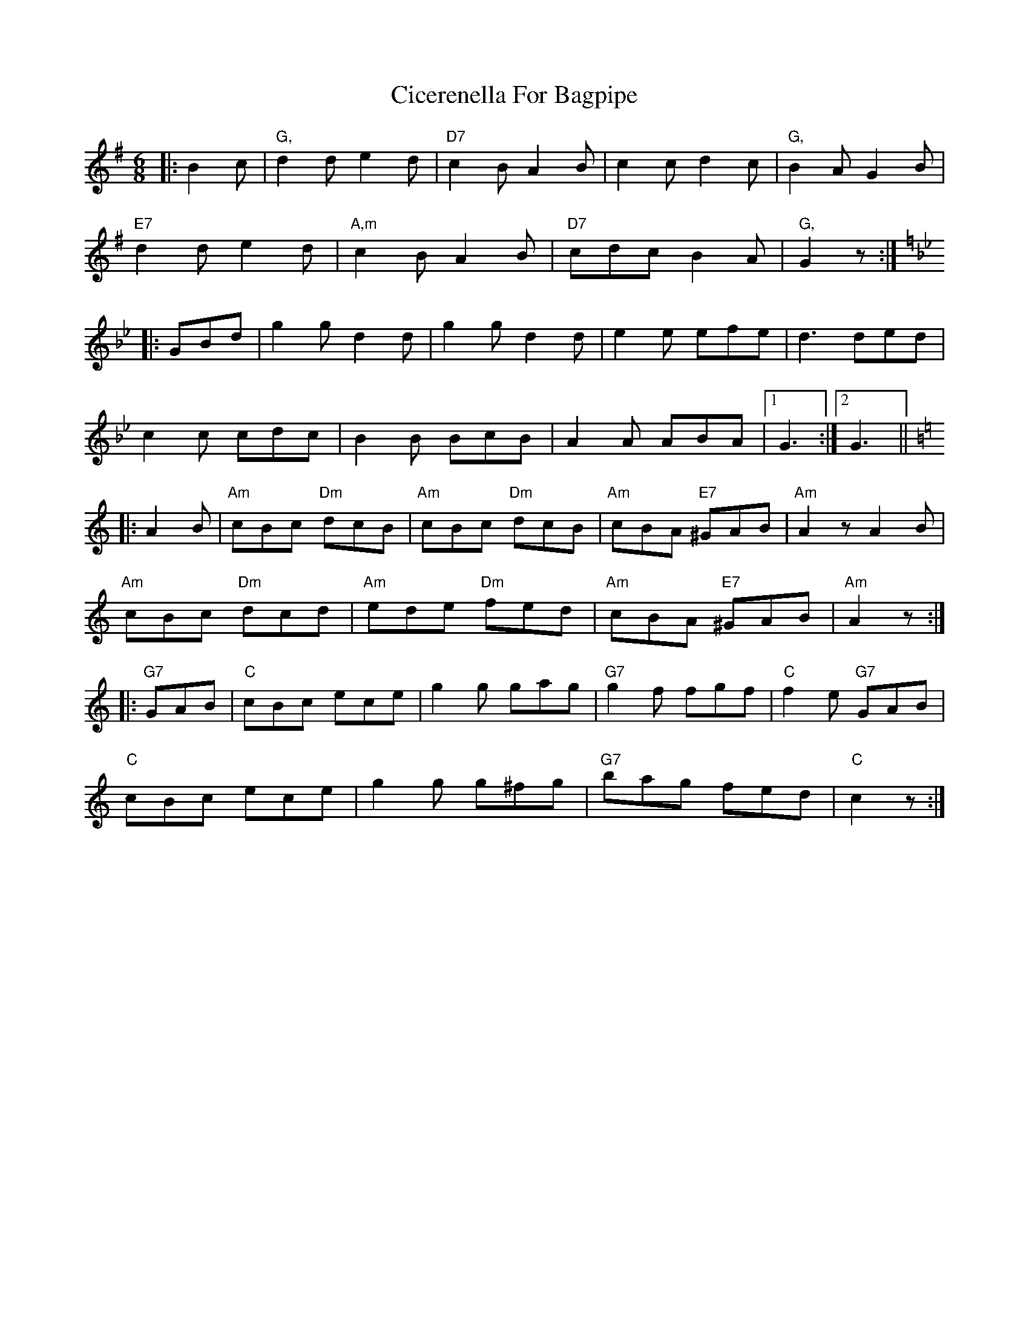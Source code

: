 X: 7183
T: Cicerenella For Bagpipe
R: jig
M: 6/8
K: Gmajor
|:B2c|"G,"d2d e2d|"D7"c2B A2B|c2c d2c|"G,"B2A G2B|
"E7"d2d e2d|"A,m"c2B A2B|"D7"cdc B2A|"G,"G2z:|
K:Gm
|:GBd|g2g d2d|g2g d2d|e2e efe|d3 ded|
c2c cdc|B2B BcB|A2A ABA|1 G3:|2 G3||
K: Am
|:A2B|"Am"cBc "Dm"dcB|"Am"cBc "Dm"dcB|"Am"cBA "E7"^GAB|"Am"A2z A2B|
"Am"cBc "Dm"dcd|"Am"ede "Dm"fed|"Am"cBA "E7"^GAB|"Am"A2z:|
K:C
|:"G7"GAB|"C"cBc ece|g2g gag|"G7"g2f fgf|"C"f2e "G7"GAB|
"C"cBc ece|g2g g^fg|"G7"bag fed|"C"c2z:|

